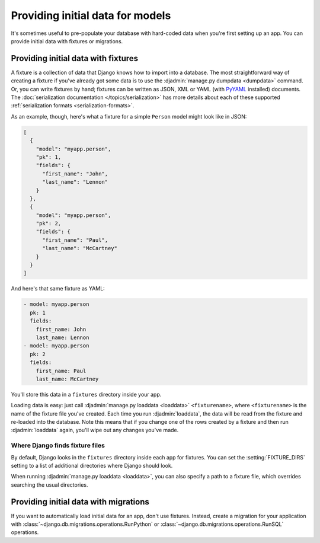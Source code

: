 =================================
Providing initial data for models
=================================

It's sometimes useful to pre-populate your database with hard-coded data when
you're first setting up an app. You can provide initial data with fixtures or
migrations.

.. _initial-data-via-fixtures:

Providing initial data with fixtures
====================================

A fixture is a collection of data that Django knows how to import into a
database. The most straightforward way of creating a fixture if you've already
got some data is to use the :djadmin:`manage.py dumpdata <dumpdata>` command.
Or, you can write fixtures by hand; fixtures can be written as JSON, XML or YAML
(with PyYAML_ installed) documents. The :doc:`serialization documentation
</topics/serialization>` has more details about each of these supported
:ref:`serialization formats <serialization-formats>`.

.. _PyYAML: http://www.pyyaml.org/

As an example, though, here's what a fixture for a simple ``Person`` model might
look like in JSON:

.. code-block:: js

    [
      {
        "model": "myapp.person",
        "pk": 1,
        "fields": {
          "first_name": "John",
          "last_name": "Lennon"
        }
      },
      {
        "model": "myapp.person",
        "pk": 2,
        "fields": {
          "first_name": "Paul",
          "last_name": "McCartney"
        }
      }
    ]

And here's that same fixture as YAML:

.. code-block:: none

    - model: myapp.person
      pk: 1
      fields:
        first_name: John
        last_name: Lennon
    - model: myapp.person
      pk: 2
      fields:
        first_name: Paul
        last_name: McCartney

You'll store this data in a ``fixtures`` directory inside your app.

Loading data is easy: just call :djadmin:`manage.py loaddata <loaddata>`
``<fixturename>``, where ``<fixturename>`` is the name of the fixture file
you've created. Each time you run :djadmin:`loaddata`, the data will be read
from the fixture and re-loaded into the database. Note this means that if you
change one of the rows created by a fixture and then run :djadmin:`loaddata`
again, you'll wipe out any changes you've made.

Where Django finds fixture files
--------------------------------

By default, Django looks in the ``fixtures`` directory inside each app for
fixtures. You can set the :setting:`FIXTURE_DIRS` setting to a list of
additional directories where Django should look.

When running :djadmin:`manage.py loaddata <loaddata>`, you can also
specify a path to a fixture file, which overrides searching the usual
directories.

.. seealso::

    Fixtures are also used by the :ref:`testing framework
    <topics-testing-fixtures>` to help set up a consistent test environment.

Providing initial data with migrations
======================================

If you want to automatically load initial data for an app, don't use fixtures.
Instead, create a migration for your application with
:class:`~django.db.migrations.operations.RunPython` or
:class:`~django.db.migrations.operations.RunSQL` operations.
